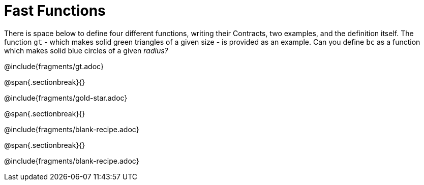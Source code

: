= Fast Functions

++++
<style>
/* Hide DR elements we want hidden */
.recipe_instructions, .recipe_title, .recipe_word_problem, .recipe_purpose_statement,
.studentAnswer::before, .studentAnswer::after  {
 	display: none !important;
}

.studentAnswer { margin-bottom: 6pt; }

.recipe{ min-height: auto; }
.recipe p {margin: 0px;}
.keyword_only {height: 20pt;}

/* shade the contract */
.recipe_contract { background: #eee; }

/* maximize length of DR lines */
.recipe_example_body, .recipe_definition_body { min-width: 300pt !important;}
</style>
++++

There is space below to define four different functions, writing their Contracts, two examples, and the definition itself. The function `gt` - which makes solid green triangles of a given size - is provided as an example. Can you define `bc` as a function which makes solid blue circles of a given _radius?_

@include{fragments/gt.adoc}

@span{.sectionbreak}{}

@include{fragments/gold-star.adoc}

@span{.sectionbreak}{}

@include{fragments/blank-recipe.adoc}

@span{.sectionbreak}{}

@include{fragments/blank-recipe.adoc}
